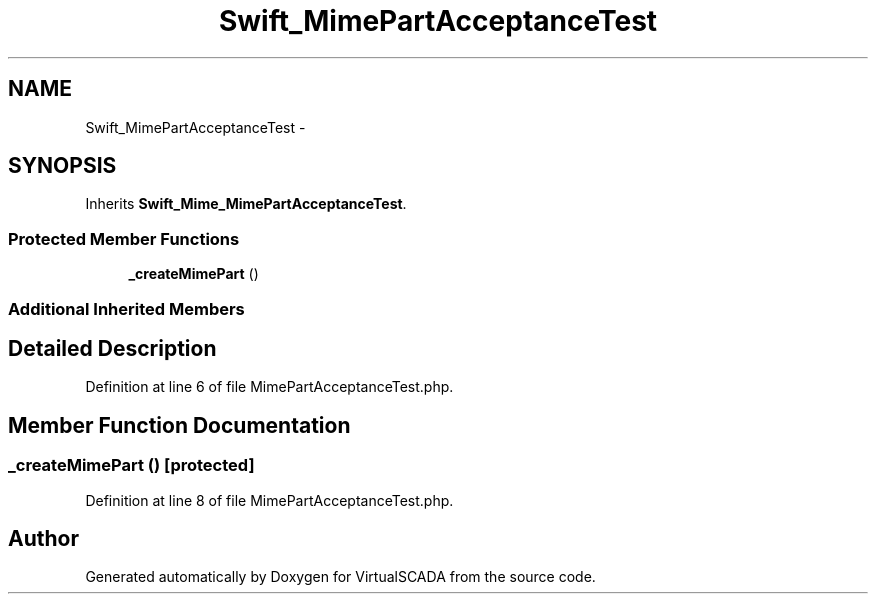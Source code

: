 .TH "Swift_MimePartAcceptanceTest" 3 "Tue Apr 14 2015" "Version 1.0" "VirtualSCADA" \" -*- nroff -*-
.ad l
.nh
.SH NAME
Swift_MimePartAcceptanceTest \- 
.SH SYNOPSIS
.br
.PP
.PP
Inherits \fBSwift_Mime_MimePartAcceptanceTest\fP\&.
.SS "Protected Member Functions"

.in +1c
.ti -1c
.RI "\fB_createMimePart\fP ()"
.br
.in -1c
.SS "Additional Inherited Members"
.SH "Detailed Description"
.PP 
Definition at line 6 of file MimePartAcceptanceTest\&.php\&.
.SH "Member Function Documentation"
.PP 
.SS "_createMimePart ()\fC [protected]\fP"

.PP
Definition at line 8 of file MimePartAcceptanceTest\&.php\&.

.SH "Author"
.PP 
Generated automatically by Doxygen for VirtualSCADA from the source code\&.

